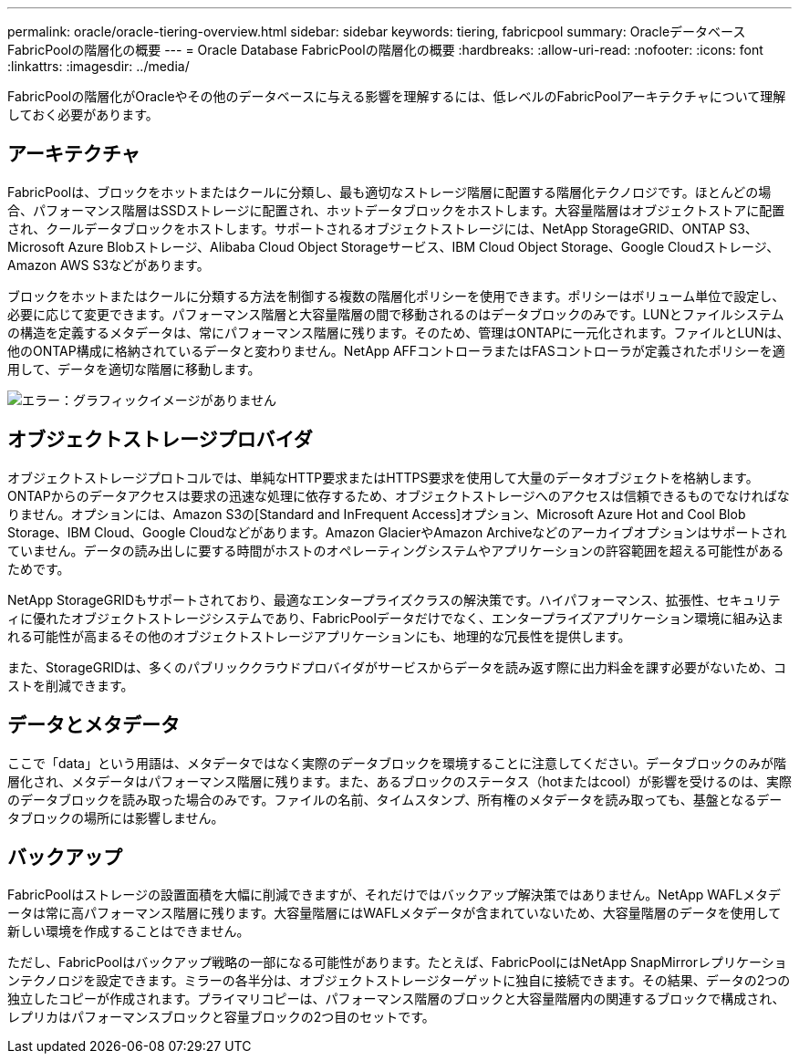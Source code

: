 ---
permalink: oracle/oracle-tiering-overview.html 
sidebar: sidebar 
keywords: tiering, fabricpool 
summary: OracleデータベースFabricPoolの階層化の概要 
---
= Oracle Database FabricPoolの階層化の概要
:hardbreaks:
:allow-uri-read: 
:nofooter: 
:icons: font
:linkattrs: 
:imagesdir: ../media/


[role="lead"]
FabricPoolの階層化がOracleやその他のデータベースに与える影響を理解するには、低レベルのFabricPoolアーキテクチャについて理解しておく必要があります。



== アーキテクチャ

FabricPoolは、ブロックをホットまたはクールに分類し、最も適切なストレージ階層に配置する階層化テクノロジです。ほとんどの場合、パフォーマンス階層はSSDストレージに配置され、ホットデータブロックをホストします。大容量階層はオブジェクトストアに配置され、クールデータブロックをホストします。サポートされるオブジェクトストレージには、NetApp StorageGRID、ONTAP S3、Microsoft Azure Blobストレージ、Alibaba Cloud Object Storageサービス、IBM Cloud Object Storage、Google Cloudストレージ、Amazon AWS S3などがあります。

ブロックをホットまたはクールに分類する方法を制御する複数の階層化ポリシーを使用できます。ポリシーはボリューム単位で設定し、必要に応じて変更できます。パフォーマンス階層と大容量階層の間で移動されるのはデータブロックのみです。LUNとファイルシステムの構造を定義するメタデータは、常にパフォーマンス階層に残ります。そのため、管理はONTAPに一元化されます。ファイルとLUNは、他のONTAP構成に格納されているデータと変わりません。NetApp AFFコントローラまたはFASコントローラが定義されたポリシーを適用して、データを適切な階層に移動します。

image:oracle-fp_image1.png["エラー：グラフィックイメージがありません"]



== オブジェクトストレージプロバイダ

オブジェクトストレージプロトコルでは、単純なHTTP要求またはHTTPS要求を使用して大量のデータオブジェクトを格納します。ONTAPからのデータアクセスは要求の迅速な処理に依存するため、オブジェクトストレージへのアクセスは信頼できるものでなければなりません。オプションには、Amazon S3の[Standard and InFrequent Access]オプション、Microsoft Azure Hot and Cool Blob Storage、IBM Cloud、Google Cloudなどがあります。Amazon GlacierやAmazon Archiveなどのアーカイブオプションはサポートされていません。データの読み出しに要する時間がホストのオペレーティングシステムやアプリケーションの許容範囲を超える可能性があるためです。

NetApp StorageGRIDもサポートされており、最適なエンタープライズクラスの解決策です。ハイパフォーマンス、拡張性、セキュリティに優れたオブジェクトストレージシステムであり、FabricPoolデータだけでなく、エンタープライズアプリケーション環境に組み込まれる可能性が高まるその他のオブジェクトストレージアプリケーションにも、地理的な冗長性を提供します。

また、StorageGRIDは、多くのパブリッククラウドプロバイダがサービスからデータを読み返す際に出力料金を課す必要がないため、コストを削減できます。



== データとメタデータ

ここで「data」という用語は、メタデータではなく実際のデータブロックを環境することに注意してください。データブロックのみが階層化され、メタデータはパフォーマンス階層に残ります。また、あるブロックのステータス（hotまたはcool）が影響を受けるのは、実際のデータブロックを読み取った場合のみです。ファイルの名前、タイムスタンプ、所有権のメタデータを読み取っても、基盤となるデータブロックの場所には影響しません。



== バックアップ

FabricPoolはストレージの設置面積を大幅に削減できますが、それだけではバックアップ解決策ではありません。NetApp WAFLメタデータは常に高パフォーマンス階層に残ります。大容量階層にはWAFLメタデータが含まれていないため、大容量階層のデータを使用して新しい環境を作成することはできません。

ただし、FabricPoolはバックアップ戦略の一部になる可能性があります。たとえば、FabricPoolにはNetApp SnapMirrorレプリケーションテクノロジを設定できます。ミラーの各半分は、オブジェクトストレージターゲットに独自に接続できます。その結果、データの2つの独立したコピーが作成されます。プライマリコピーは、パフォーマンス階層のブロックと大容量階層内の関連するブロックで構成され、レプリカはパフォーマンスブロックと容量ブロックの2つ目のセットです。
